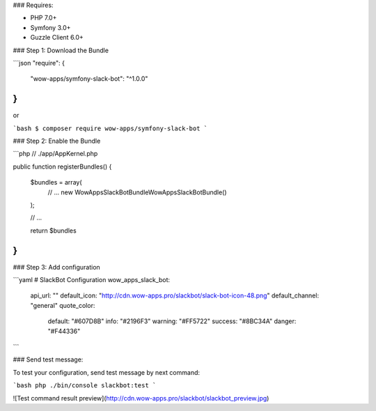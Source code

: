 ### Requires:

* PHP 7.0+
* Symfony 3.0+
* Guzzle Client 6.0+

### Step 1: Download the Bundle

```json
"require": {
        "wow-apps/symfony-slack-bot": "^1.0.0"
}
```

or

```bash
$ composer require wow-apps/symfony-slack-bot
```

### Step 2: Enable the Bundle

```php
// ./app/AppKernel.php

public function registerBundles()
{
    $bundles = array(
        // ...
        new WowApps\SlackBotBundle\WowAppsSlackBotBundle()
    );

    // ...

    return $bundles
}
```


### Step 3: Add configuration

```yaml
# SlackBot Configuration
wow_apps_slack_bot:
    api_url: ""
    default_icon: "http://cdn.wow-apps.pro/slackbot/slack-bot-icon-48.png"
    default_channel: "general"
    quote_color:
        default: "#607D8B"
        info: "#2196F3"
        warning: "#FF5722"
        success: "#8BC34A"
        danger: "#F44336"
```

### Send test message:

To test your configuration, send test message by next command:

```bash
php ./bin/console slackbot:test
```

![Test command result preview](http://cdn.wow-apps.pro/slackbot/slackbot_preview.jpg)
